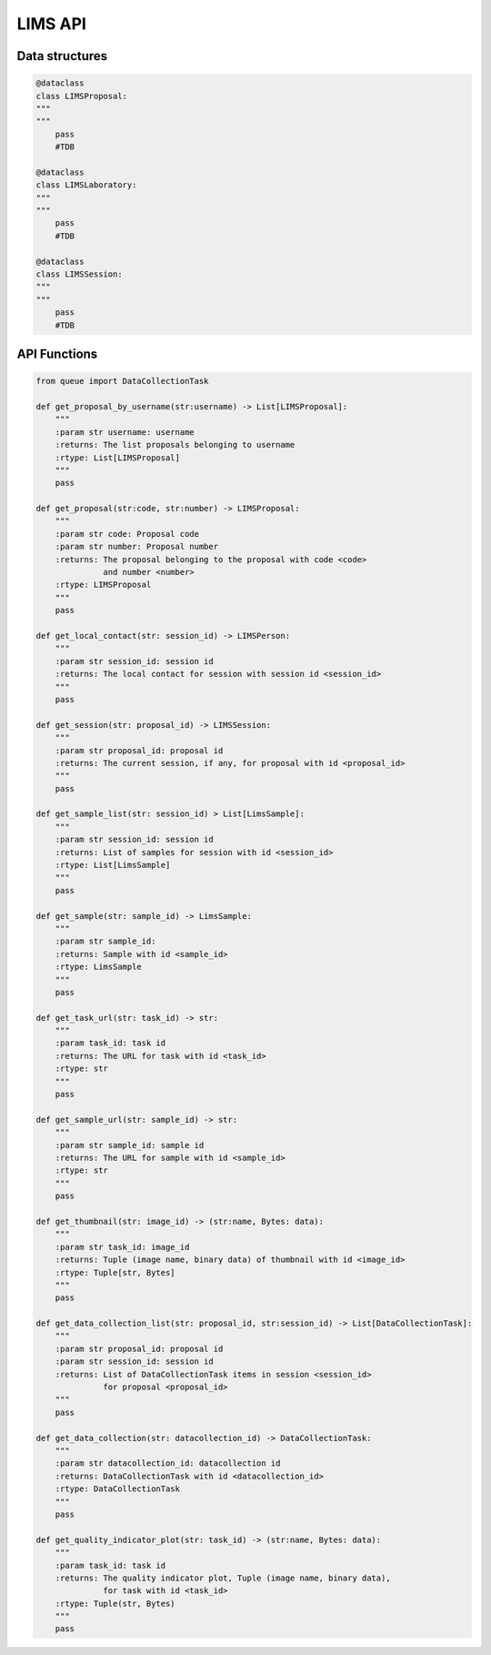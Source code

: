 LIMS API
========


Data structures
---------------

.. code:: python

    @dataclass
    class LIMSProposal:
    """
    """
        pass
        #TDB

    @dataclass
    class LIMSLaboratory:
    """
    """
        pass
        #TDB

    @dataclass
    class LIMSSession:
    """
    """
        pass
        #TDB



API Functions
-------------


.. code:: python

    from queue import DataCollectionTask

    def get_proposal_by_username(str:username) -> List[LIMSProposal]:
        """
        :param str username: username
        :returns: The list proposals belonging to username
        :rtype: List[LIMSProposal]
        """
        pass

    def get_proposal(str:code, str:number) -> LIMSProposal:
        """
        :param str code: Proposal code
        :param str number: Proposal number
        :returns: The proposal belonging to the proposal with code <code>
                  and number <number>
        :rtype: LIMSProposal
        """
        pass
   
    def get_local_contact(str: session_id) -> LIMSPerson:
        """
        :param str session_id: session id
        :returns: The local contact for session with session id <session_id>
        """
        pass

    def get_session(str: proposal_id) -> LIMSSession:
        """
        :param str proposal_id: proposal id
        :returns: The current session, if any, for proposal with id <proposal_id>
        """
        pass

    def get_sample_list(str: session_id) > List[LimsSample]:
        """
        :param str session_id: session id
        :returns: List of samples for session with id <session_id>
        :rtype: List[LimsSample]
        """
        pass

    def get_sample(str: sample_id) -> LimsSample:
        """
        :param str sample_id: 
        :returns: Sample with id <sample_id>
        :rtype: LimsSample
        """
        pass

    def get_task_url(str: task_id) -> str:
        """
        :param task_id: task id
        :returns: The URL for task with id <task_id>
        :rtype: str
        """
        pass

    def get_sample_url(str: sample_id) -> str:
        """
        :param str sample_id: sample id
        :returns: The URL for sample with id <sample_id>
        :rtype: str
        """
        pass

    def get_thumbnail(str: image_id) -> (str:name, Bytes: data):
        """
        :param str task_id: image_id
        :returns: Tuple (image name, binary data) of thumbnail with id <image_id>
        :rtype: Tuple[str, Bytes]
        """
        pass

    def get_data_collection_list(str: proposal_id, str:session_id) -> List[DataCollectionTask]:
        """
        :param str proposal_id: proposal id
        :param str session_id: session id
        :returns: List of DataCollectionTask items in session <session_id>
                  for proposal <proposal_id>
        """
        pass

    def get_data_collection(str: datacollection_id) -> DataCollectionTask:
        """
        :param str datacollection_id: datacollection id
        :returns: DataCollectionTask with id <datacollection_id>
        :rtype: DataCollectionTask
        """
        pass

    def get_quality_indicator_plot(str: task_id) -> (str:name, Bytes: data):
        """
        :param task_id: task id
        :returns: The quality indicator plot, Tuple (image name, binary data),
                  for task with id <task_id>
        :rtype: Tuple(str, Bytes)
        """
        pass

